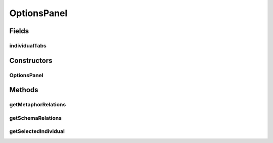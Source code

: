 .. java:import:: java.awt BorderLayout

.. java:import:: java.awt Dimension

.. java:import:: java.awt FlowLayout

.. java:import:: java.util ArrayList

.. java:import:: java.util HashMap

.. java:import:: java.util Set

.. java:import:: javax.swing.event ListSelectionEvent

.. java:import:: javax.swing.event ListSelectionListener

.. java:import:: org.semanticweb.owlapi.model OWLDataProperty

.. java:import:: org.semanticweb.owlapi.model OWLIndividual

.. java:import:: org.semanticweb.owlapi.model OWLLiteral

.. java:import:: org.semanticweb.owlapi.model OWLNamedIndividual

.. java:import:: org.semanticweb.owlapi.model OWLObjectProperty

.. java:import:: org.semanticweb.owlapi.model OWLOntology

OptionsPanel
============

.. java:package:: edu.berkeley.icsi.metanet.metavisual
   :noindex:

.. java:type:: public class OptionsPanel extends JPanel

Fields
------
individualTabs
^^^^^^^^^^^^^^

.. java:field:: protected JTabbedPane individualTabs
   :outertype: OptionsPanel

Constructors
------------
OptionsPanel
^^^^^^^^^^^^

.. java:constructor:: public OptionsPanel(OWLOntology owlModel, EntityLibrary library)
   :outertype: OptionsPanel

Methods
-------
getMetaphorRelations
^^^^^^^^^^^^^^^^^^^^

.. java:method:: public Object getMetaphorRelations()
   :outertype: OptionsPanel

getSchemaRelations
^^^^^^^^^^^^^^^^^^

.. java:method:: public Object getSchemaRelations()
   :outertype: OptionsPanel

getSelectedIndividual
^^^^^^^^^^^^^^^^^^^^^

.. java:method:: public OWLNamedIndividual getSelectedIndividual()
   :outertype: OptionsPanel

